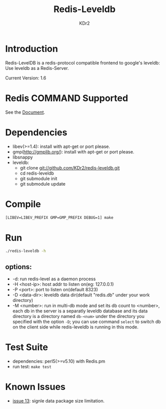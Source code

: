 # -*- mode: org; mode: auto-fill -*-
#+TITLE: Redis-Leveldb
#+AUTHOR: KDr2

* Introduction

Redis-LevelDB is a redis-protocol compatible frontend to google's
leveldb: Use leveldb as a Redis-Server.

#+BEGIN_HTML
<a href="https://github.com/KDr2/redis-leveldb/actions/workflows/Testing.yaml" target="_blank" style="float: right;">
<img alt="CI BUILD STATUS" src="https://github.com/KDr2/redis-leveldb/actions/workflows/Testing.yaml/badge.svg" style="max-width:100%;">
</a>
#+END_HTML

Current Version: 1.6

* Redis COMMAND Supported
  See the [[http://kdr2.com/project/redis-leveldb.html][Document]].

* Dependencies
  - libev(>=1.4):
    install with apt-get or port please.
  - gmp(http://gmplib.org/):
    install with apt-get or port please.
  - libsnappy
  - leveldb:
    * git clone git://github.com/KDr2/redis-leveldb.git
    * cd redis-leveldb
    * git submodule init
    * git submodule update

* Compile
  #+BEGIN_SRC sh
    [LIBEV=LIBEV_PREFIX GMP=GMP_PREFIX DEBUG=1] make
  #+END_SRC

* Run

  #+BEGIN_SRC sh
    ./redis-leveldb -h
  #+END_SRC


** options:
   - -d:              run redis-level as a daemon process
   - -H <host-ip>:    host addr to listen on(eg: 127.0.0.1)
   - -P <port>:	     port to listen on(default 8323)
   - -D <data-dir>:   leveldb data dir(default "redis.db" under your
     work directory)
   - -M <number>:     run in multi-db mode and set its db count to
     <number>, each db in the server is a separatly leveldb database
     and its data directory is a directory named =db-<num>= under the
     directory you specified with the option =-D=; you can use
     command =select= to switch db on the client side while
     redis-leveldb is running in this mode.

* Test Suite
  - dependencies: perl5(>=v5.10) with Redis.pm
  - run test: ~make test~
* Known Issues
  -  [[https://github.com/KDr2/redis-leveldb/issues/13][issue 13]]: signle data package size limitation.
